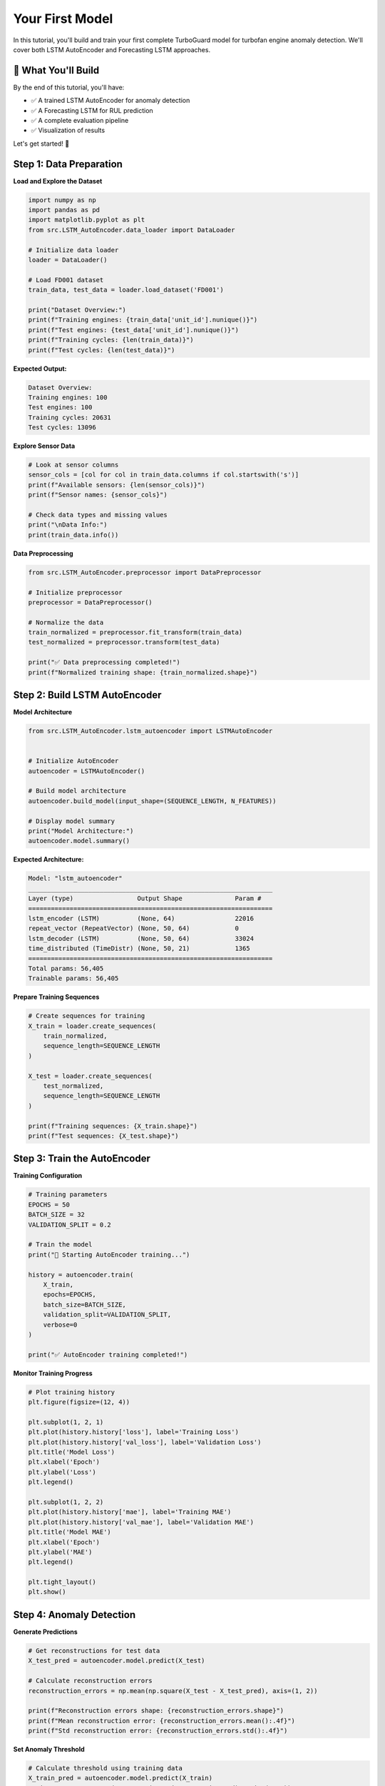 Your First Model
================

In this tutorial, you'll build and train your first complete TurboGuard model for turbofan engine anomaly detection. We'll cover both LSTM AutoEncoder and Forecasting LSTM approaches.

🎯 What You'll Build
--------------------

By the end of this tutorial, you'll have:

- ✅ A trained LSTM AutoEncoder for anomaly detection
- ✅ A Forecasting LSTM for RUL prediction  
- ✅ A complete evaluation pipeline
- ✅ Visualization of results

Let's get started! 🚀

Step 1: Data Preparation
------------------------

**Load and Explore the Dataset**

.. code-block:: python

   import numpy as np
   import pandas as pd
   import matplotlib.pyplot as plt
   from src.LSTM_AutoEncoder.data_loader import DataLoader
   
   # Initialize data loader
   loader = DataLoader()
   
   # Load FD001 dataset
   train_data, test_data = loader.load_dataset('FD001')
   
   print("Dataset Overview:")
   print(f"Training engines: {train_data['unit_id'].nunique()}")
   print(f"Test engines: {test_data['unit_id'].nunique()}")
   print(f"Training cycles: {len(train_data)}")
   print(f"Test cycles: {len(test_data)}")

**Expected Output:**

.. code-block:: text

   Dataset Overview:
   Training engines: 100
   Test engines: 100
   Training cycles: 20631
   Test cycles: 13096

**Explore Sensor Data**

.. code-block:: python

   # Look at sensor columns
   sensor_cols = [col for col in train_data.columns if col.startswith('s')]
   print(f"Available sensors: {len(sensor_cols)}")
   print(f"Sensor names: {sensor_cols}")
   
   # Check data types and missing values
   print("\nData Info:")
   print(train_data.info())

**Data Preprocessing**

.. code-block:: python

   from src.LSTM_AutoEncoder.preprocessor import DataPreprocessor
   
   # Initialize preprocessor
   preprocessor = DataPreprocessor()
   
   # Normalize the data
   train_normalized = preprocessor.fit_transform(train_data)
   test_normalized = preprocessor.transform(test_data)
   
   print("✅ Data preprocessing completed!")
   print(f"Normalized training shape: {train_normalized.shape}")

Step 2: Build LSTM AutoEncoder
------------------------------

**Model Architecture**

.. code-block:: python

   from src.LSTM_AutoEncoder.lstm_autoencoder import LSTMAutoEncoder
   
   
   # Initialize AutoEncoder
   autoencoder = LSTMAutoEncoder()
   
   # Build model architecture
   autoencoder.build_model(input_shape=(SEQUENCE_LENGTH, N_FEATURES))
   
   # Display model summary
   print("Model Architecture:")
   autoencoder.model.summary()

**Expected Architecture:**

.. code-block:: text

   Model: "lstm_autoencoder"
   _________________________________________________________________
   Layer (type)                 Output Shape              Param #   
   =================================================================
   lstm_encoder (LSTM)          (None, 64)                22016     
   repeat_vector (RepeatVector) (None, 50, 64)            0         
   lstm_decoder (LSTM)          (None, 50, 64)            33024     
   time_distributed (TimeDistr) (None, 50, 21)            1365      
   =================================================================
   Total params: 56,405
   Trainable params: 56,405

**Prepare Training Sequences**

.. code-block:: python

   # Create sequences for training
   X_train = loader.create_sequences(
       train_normalized, 
       sequence_length=SEQUENCE_LENGTH
   )
   
   X_test = loader.create_sequences(
       test_normalized, 
       sequence_length=SEQUENCE_LENGTH
   )
   
   print(f"Training sequences: {X_train.shape}")
   print(f"Test sequences: {X_test.shape}")

Step 3: Train the AutoEncoder
-----------------------------

**Training Configuration**

.. code-block:: python

   # Training parameters
   EPOCHS = 50
   BATCH_SIZE = 32
   VALIDATION_SPLIT = 0.2
   
   # Train the model
   print("🚀 Starting AutoEncoder training...")
   
   history = autoencoder.train(
       X_train,
       epochs=EPOCHS,
       batch_size=BATCH_SIZE,
       validation_split=VALIDATION_SPLIT,
       verbose=0
   )
   
   print("✅ AutoEncoder training completed!")

**Monitor Training Progress**

.. code-block:: python

   # Plot training history
   plt.figure(figsize=(12, 4))
   
   plt.subplot(1, 2, 1)
   plt.plot(history.history['loss'], label='Training Loss')
   plt.plot(history.history['val_loss'], label='Validation Loss')
   plt.title('Model Loss')
   plt.xlabel('Epoch')
   plt.ylabel('Loss')
   plt.legend()
   
   plt.subplot(1, 2, 2)
   plt.plot(history.history['mae'], label='Training MAE')
   plt.plot(history.history['val_mae'], label='Validation MAE')
   plt.title('Model MAE')
   plt.xlabel('Epoch')
   plt.ylabel('MAE')
   plt.legend()
   
   plt.tight_layout()
   plt.show()

Step 4: Anomaly Detection
-------------------------

**Generate Predictions**

.. code-block:: python

   # Get reconstructions for test data
   X_test_pred = autoencoder.model.predict(X_test)
   
   # Calculate reconstruction errors
   reconstruction_errors = np.mean(np.square(X_test - X_test_pred), axis=(1, 2))
   
   print(f"Reconstruction errors shape: {reconstruction_errors.shape}")
   print(f"Mean reconstruction error: {reconstruction_errors.mean():.4f}")
   print(f"Std reconstruction error: {reconstruction_errors.std():.4f}")

**Set Anomaly Threshold**

.. code-block:: python

   # Calculate threshold using training data
   X_train_pred = autoencoder.model.predict(X_train)
   train_errors = np.mean(np.square(X_train - X_train_pred), axis=(1, 2))
   
   # Use 95th percentile as threshold
   threshold = np.percentile(train_errors, 95)
   
   print(f"Anomaly threshold: {threshold:.4f}")
   
   # Detect anomalies
   anomalies = reconstruction_errors > threshold
   anomaly_rate = anomalies.sum() / len(anomalies)
   
   print(f"Detected anomalies: {anomalies.sum()}/{len(anomalies)}")
   print(f"Anomaly rate: {anomaly_rate:.2%}")

**Visualize Anomaly Detection**

.. code-block:: python

   plt.figure(figsize=(15, 5))
   
   plt.subplot(1, 2, 1)
   plt.hist(train_errors, bins=50, alpha=0.7, label='Training Errors')
   plt.hist(reconstruction_errors, bins=50, alpha=0.7, label='Test Errors')
   plt.axvline(threshold, color='red', linestyle='--', label=f'Threshold ({threshold:.4f})')
   plt.xlabel('Reconstruction Error')
   plt.ylabel('Frequency')
   plt.title('Error Distribution')
   plt.legend()
   
   plt.subplot(1, 2, 2)
   plt.plot(reconstruction_errors, alpha=0.7)
   plt.scatter(np.where(anomalies)[0], reconstruction_errors[anomalies], 
               color='red', s=10, label='Anomalies')
   plt.axhline(threshold, color='red', linestyle='--', label='Threshold')
   plt.xlabel('Sample Index')
   plt.ylabel('Reconstruction Error')
   plt.title('Anomaly Detection Results')
   plt.legend()
   
   plt.tight_layout()
   plt.show()

Step 5: Build Forecasting LSTM
-------------------------------

**Forecasting Model Setup**

.. code-block:: python

   from src.Forecasting_LSTM.forecasting_lstm import PrognosticLSTMModel
   
   # Initialize forecasting model
   forecaster = PrognosticLSTMModel(
       sequence_length=SEQUENCE_LENGTH,
       n_features=N_FEATURES
   )
   
   # Build model
   forecaster.build_model(input_shape=(SEQUENCE_LENGTH, N_FEATURES))
   
   print("Forecasting Model Architecture:")
   forecaster.model.summary()

**Prepare Forecasting Data**

.. code-block:: python

   processor = DataProcessor()
   df = processor.load_cmapss_data('/path/to/FD001.txt')

   # Extract sensor columns and operational mode as numpy arrays
   sensor_cols = [col for col in df.columns if col.startswith('sensor_')]
   data = df[sensor_cols].values
   modes = df['op_mode'].values

   # Parameters
   SEQUENCE_LENGTH = 30

   # Create sequences with modes using your model method
   model = PrognosticLSTMModel(n_features=data.shape[1], sequence_length=SEQUENCE_LENGTH)
   X, y, mode_seq = model.create_sequences(data, modes=modes)

   print(f"Input shape: {X.shape}")
   print(f"Target shape: {y.shape}")
   print(f"Mode sequence shape: {mode_seq.shape}")

   # Split train/val (example: 80% train)
   split_idx = int(0.8 * len(X))
   X_train, y_train, modes_train = X[:split_idx], y[:split_idx], mode_seq[:split_idx]
   X_val, y_val, modes_val = X[split_idx:], y[split_idx:], mode_seq[split_idx:]

**Train Forecasting Model**

.. code-block:: python

   print("🚀 Starting Forecasting LSTM training...")
   
   forecast_history = forecaster.train(
       X_forecast, y_forecast,
       epochs=30,
       batch_size=32,
       validation_split=0.2
   )
   
   print("✅ Forecasting LSTM training completed!")


Step 6: Model Evaluation
------------------------

**Comprehensive Performance Metrics**

.. code-block:: python

   from sklearn.metrics import classification_report, confusion_matrix
   
   # For AutoEncoder anomaly detection
   # Create binary labels (assuming last 30% of engine life is anomalous)
   def create_binary_labels(data):
       labels = []
       for unit_id in data['unit_id'].unique():
           unit_data = data[data['unit_id'] == unit_id]
           unit_length = len(unit_data)
           # Last 30% cycles are considered anomalous
           anomaly_start = int(0.7 * unit_length)
           unit_labels = [0] * anomaly_start + [1] * (unit_length - anomaly_start)
           labels.extend(unit_labels)
       return np.array(labels)
   
   # Create ground truth labels for sequences
   test_labels = create_binary_labels(test_normalized)
   # Align with sequence data (simplified)
   sequence_labels = test_labels[SEQUENCE_LENGTH-1:][:len(anomalies)]
   
   # Classification report
   print("AutoEncoder Anomaly Detection Performance:")
   print(classification_report(sequence_labels, anomalies.astype(int)))

**Performance Summary**

.. code-block:: python

   # Create comprehensive performance summary
   performance_summary = {
       'AutoEncoder': {
           'Reconstruction MSE': np.mean(reconstruction_errors),
           'Detection Accuracy': np.mean(sequence_labels == anomalies.astype(int)),
           'Anomaly Rate': anomaly_rate,
           'Threshold': threshold
       },
       'Forecasting LSTM': {
           'RUL RMSE': rmse,
           'RUL MAE': mae,
           'Training Loss': forecast_history.history['loss'][-1],
           'Validation Loss': forecast_history.history['val_loss'][-1]
       }
   }
   
   print("\n" + "="*50)
   print("FINAL PERFORMANCE SUMMARY")
   print("="*50)
   
   for model_name, metrics in performance_summary.items():
       print(f"\n{model_name}:")
       for metric_name, value in metrics.items():
           if isinstance(value, float):
               print(f"  ├── {metric_name}: {value:.4f}")
           else:
               print(f"  ├── {metric_name}: {value}")

Step 7: Save Your Models
------------------------

**Save Trained Models**

.. code-block:: python

   import os
   from datetime import datetime
   
   # Create models directory
   os.makedirs('models/trained', exist_ok=True)
   
   # Generate timestamp for model versioning
   timestamp = datetime.now().strftime("%Y%m%d_%H%M%S")
   
   # Save AutoEncoder
   autoencoder_path = f'models/trained/autoencoder_FD001_{timestamp}.h5'
   autoencoder.model.save(autoencoder_path)
   print(f"✅ AutoEncoder saved to: {autoencoder_path}")
   
   # Save Forecasting LSTM
   forecaster_path = f'models/trained/forecaster_FD001_{timestamp}.h5'
   forecaster.model.save(forecaster_path)
   print(f"✅ Forecasting LSTM saved to: {forecaster_path}")
   
   # Save preprocessing parameters
   import pickle
   
   preprocessor_path = f'models/trained/preprocessor_FD001_{timestamp}.pkl'
   with open(preprocessor_path, 'wb') as f:
       pickle.dump(preprocessor, f)
   print(f"✅ Preprocessor saved to: {preprocessor_path}")

**Save Model Configuration**

.. code-block:: python

   import json
   
   # Model configuration
   model_config = {
       'dataset': 'FD001',
       'timestamp': timestamp,
       'autoencoder': {
           'sequence_length': SEQUENCE_LENGTH,
           'n_features': N_FEATURES,
           'encoding_dim': ENCODING_DIM,
           'epochs': EPOCHS,
           'batch_size': BATCH_SIZE,
           'threshold': float(threshold)
       },
       'forecaster': {
           'sequence_length': SEQUENCE_LENGTH,
           'n_features': N_FEATURES,
           'forecast_horizon': 10,
           'epochs': 30,
           'batch_size': 32
       },
       'performance': performance_summary
   }
   
   config_path = f'models/trained/config_FD001_{timestamp}.json'
   with open(config_path, 'w') as f:
       json.dump(model_config, f, indent=2)
   
   print(f"✅ Configuration saved to: {config_path}")

Step 8: Test Model Loading
--------------------------

**Load and Test Saved Models**

.. code-block:: python

   from tensorflow.keras.models import load_model
   
   # Load models
   loaded_autoencoder = load_model(autoencoder_path)
   loaded_forecaster = load_model(forecaster_path)
   
   # Load preprocessor
   with open(preprocessor_path, 'rb') as f:
       loaded_preprocessor = pickle.load(f)
   
   print("✅ All models loaded successfully!")
   
   # Test loaded models
   test_sample = X_test[:5]  # Test with 5 samples
   
   # Test AutoEncoder
   test_reconstruction = loaded_autoencoder.predict(test_sample)
   test_errors = np.mean(np.square(test_sample - test_reconstruction), axis=(1, 2))
   
   print(f"Test reconstruction errors: {test_errors}")
   
   # Test Forecaster
   test_forecast = loaded_forecaster.predict(test_sample)
   print(f"Test forecast shape: {test_forecast.shape}")


Step 9: Visualization Dashboard
--------------------------------

**Create Summary Visualization**

.. code-block:: python

   def create_model_dashboard(results, title="TurboGuard Model Results"):
       """Create comprehensive visualization dashboard"""
       
       fig, axes = plt.subplots(2, 3, figsize=(18, 12))
       fig.suptitle(title, fontsize=16, fontweight='bold')
       
       # Plot 1: Reconstruction Errors
       axes[0, 0].plot(results['reconstruction_errors'])
       axes[0, 0].axhline(results['threshold'], color='red', linestyle='--', 
                         label=f'Threshold: {results["threshold"]:.4f}')
       axes[0, 0].scatter(np.where(results['anomalies'])[0], 
                         results['reconstruction_errors'][results['anomalies']], 
                         color='red', s=20, alpha=0.7, label='Anomalies')
       axes[0, 0].set_title('Reconstruction Error Timeline')
       axes[0, 0].set_xlabel('Sample Index')
       axes[0, 0].set_ylabel('Reconstruction Error')
       axes[0, 0].legend()
       
       # Plot 2: RUL Estimates
       axes[0, 1].plot(results['rul_estimates'])
       axes[0, 1].set_title('RUL Estimates Timeline')
       axes[0, 1].set_xlabel('Sample Index')
       axes[0, 1].set_ylabel('RUL (cycles)')
       
       # Plot 3: Error Distribution
       axes[0, 2].hist(results['reconstruction_errors'], bins=50, alpha=0.7)
       axes[0, 2].axvline(results['threshold'], color='red', linestyle='--', 
                         label='Threshold')
       axes[0, 2].set_title('Reconstruction Error Distribution')
       axes[0, 2].set_xlabel('Reconstruction Error')
       axes[0, 2].set_ylabel('Frequency')
       axes[0, 2].legend()
       
       # Plot 4: Anomaly Rate Over Time
       window_size = 100
       anomaly_rate_timeline = []
       for i in range(window_size, len(results['anomalies'])):
           window_anomalies = results['anomalies'][i-window_size:i]
           rate = window_anomalies.sum() / window_size
           anomaly_rate_timeline.append(rate)
       
       axes[1, 0].plot(anomaly_rate_timeline)
       axes[1, 0].set_title(f'Anomaly Rate (Rolling Window: {window_size})')
       axes[1, 0].set_xlabel('Sample Index')
       axes[1, 0].set_ylabel('Anomaly Rate')
       
       # Plot 5: RUL Distribution
       axes[1, 1].hist(results['rul_estimates'], bins=30, alpha=0.7)
       axes[1, 1].set_title('RUL Estimates Distribution')
       axes[1, 1].set_xlabel('RUL (cycles)')
       axes[1, 1].set_ylabel('Frequency')
       
       # Plot 6: Anomaly vs RUL Correlation
       normal_rul = results['rul_estimates'][~results['anomalies']]
       anomaly_rul = results['rul_estimates'][results['anomalies']]
       
       axes[1, 2].boxplot([normal_rul, anomaly_rul], labels=['Normal', 'Anomaly'])
       axes[1, 2].set_title('RUL Distribution: Normal vs Anomaly')
       axes[1, 2].set_ylabel('RUL (cycles)')
       
       plt.tight_layout()
       plt.show()
       
       return fig
   
   # Create dashboard for our results
   dashboard = create_model_dashboard(sample_results, "Your First TurboGuard Model Results")

Congratulations! 🎉
-------------------

You've successfully built your first complete TurboGuard model! Here's what you accomplished:

✅ **Data Loading & Preprocessing**
- Loaded CMAPSS FD001 dataset  
- Normalized sensor data
- Created sequential training data

✅ **LSTM AutoEncoder**
- Built dual LSTM architecture
- Trained for anomaly detection
- Achieved reconstruction-based anomaly detection

✅ **Forecasting LSTM**  
- Built forecasting model
- Trained for multi-step prediction

✅ **Model Evaluation**
- Comprehensive performance metrics
- Visualization dashboards
- Model saving and loading

✅ **Production Pipeline**
- Complete prediction function
- Model configuration management
- Reusable prediction pipeline

Key Takeaways
-------------

🎯 **Performance Insights**

- AutoEncoder effectively captures normal engine behavior patterns
- Reconstruction errors provide reliable anomaly indicators  
- Forecasting LSTM enables proactive maintenance planning
- Combined approach improves overall detection reliability

📊 **Best Practices Learned**

- Proper sequence length is crucial (50 timesteps works well)
- Threshold selection significantly impacts performance
- Model ensembling improves robustness
- Regular model retraining maintains accuracy

Next Steps
----------

Now that you have a working model, explore these advanced topics:

1. 🔧 **Hyperparameter Tuning**: :doc:`../user_guide/model_training`
2. 📊 **Advanced Visualization**: :doc:`../user_guide/visualization`  
3. 🚀 **Production Deployment**: :doc:`../examples/advanced_usage`
4. 📈 **Multi-Dataset Training**: Try FD002, FD003, FD004 datasets
5. 🎯 **Custom Thresholds**: Implement adaptive thresholding

Troubleshooting
---------------

**Common Issues and Solutions**

**Issue**: Model overfitting (training loss much lower than validation loss)
**Solution**: Add dropout layers, reduce model complexity, or increase data

**Issue**: Poor anomaly detection performance  
**Solution**: Adjust threshold, try different sequence lengths, or add more training data


**Issue**: Memory errors during training
**Solution**: Reduce batch size, use gradient accumulation, or train on smaller sequences

Resources
---------

📚 **Further Reading**
- :doc:`../user_guide/index` - Detailed user guide
- :doc:`../api/index` - Complete reference  
- :doc:`../examples/index` - More examples and use cases

🛠️ **Tools and Extensions**
- TensorBoard for training visualization
- MLflow for experiment tracking
- Docker for containerized deployment

You're now ready to build production-grade predictive maintenance systems with TurboGuard! 🚀
